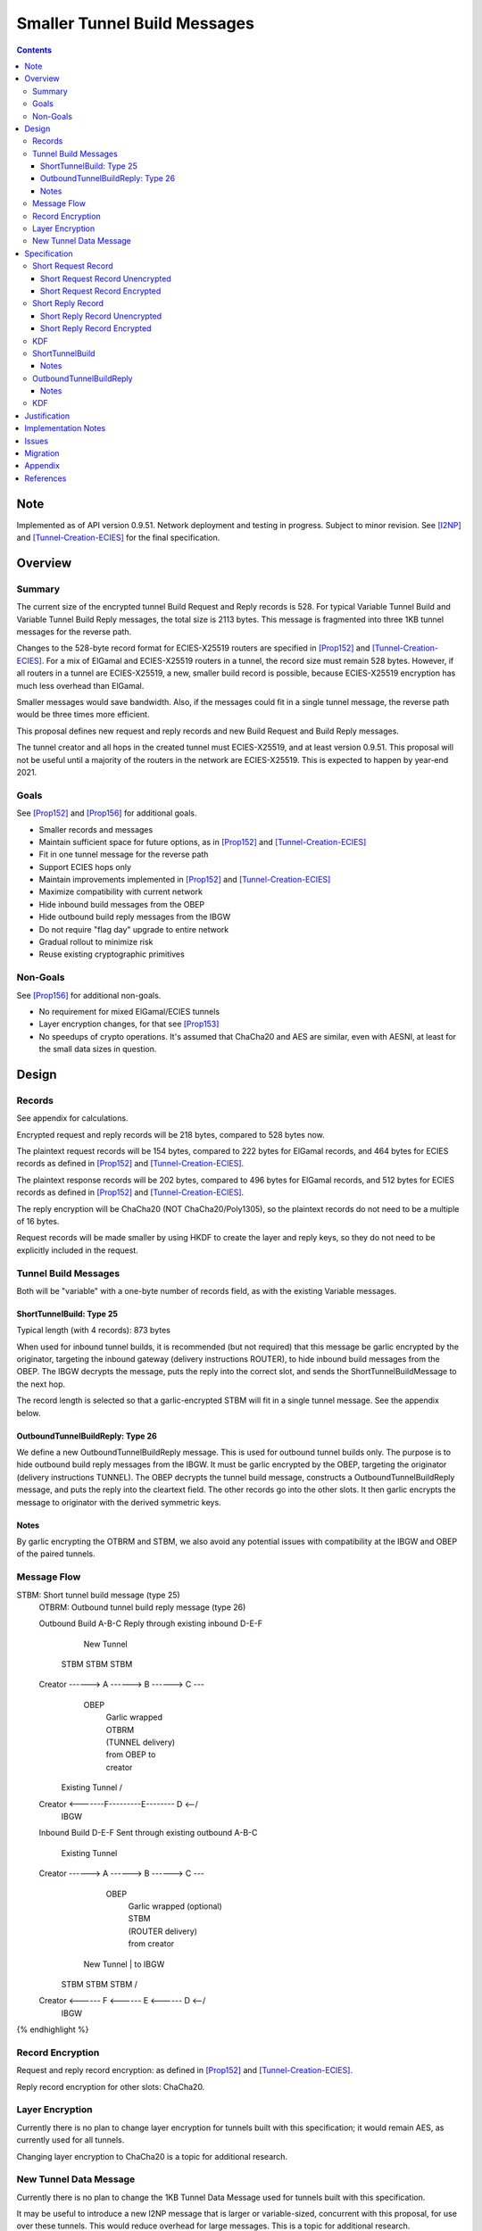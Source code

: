 ========================================
Smaller Tunnel Build Messages
========================================
.. meta::
    :author: zzz, orignal
    :created: 2020-10-09
    :thread: http://zzz.i2p/topics/2957
    :lastupdated: 2021-07-31
    :status: Closed
    :target: 0.9.51

.. contents::


Note
====
Implemented as of API version 0.9.51.
Network deployment and testing in progress.
Subject to minor revision.
See [I2NP]_ and [Tunnel-Creation-ECIES]_ for the final specification.



Overview
========


Summary
-------

The current size of the encrypted tunnel Build Request and Reply records is 528.
For typical Variable Tunnel Build and Variable Tunnel Build Reply messages,
the total size is 2113 bytes. This message is fragmented into three 1KB tunnel
messages for the reverse path.

Changes to the 528-byte record format for ECIES-X25519 routers are specified in [Prop152]_ and [Tunnel-Creation-ECIES]_.
For a mix of ElGamal and ECIES-X25519 routers in a tunnel, the record size must remain
528 bytes. However, if all routers in a tunnel are ECIES-X25519, a new, smaller
build record is possible, because ECIES-X25519 encryption has much less overhead
than ElGamal.

Smaller messages would save bandwidth. Also, if the messages could fit in a
single tunnel message, the reverse path would be three times more efficient.

This proposal defines new request and reply records and new Build Request and Build Reply messages.

The tunnel creator and all hops in the created tunnel must ECIES-X25519, and at least version 0.9.51.
This proposal will not be useful until a majority of the routers in the network are ECIES-X25519.
This is expected to happen by year-end 2021.


Goals
-----

See [Prop152]_ and [Prop156]_ for additional goals.

- Smaller records and messages
- Maintain sufficient space for future options, as in [Prop152]_ and [Tunnel-Creation-ECIES]_
- Fit in one tunnel message for the reverse path
- Support ECIES hops only
- Maintain improvements implemented in [Prop152]_ and [Tunnel-Creation-ECIES]_
- Maximize compatibility with current network
- Hide inbound build messages from the OBEP
- Hide outbound build reply messages from the IBGW
- Do not require "flag day" upgrade to entire network
- Gradual rollout to minimize risk
- Reuse existing cryptographic primitives


Non-Goals
-----------

See [Prop156]_ for additional non-goals.

- No requirement for mixed ElGamal/ECIES tunnels
- Layer encryption changes, for that see [Prop153]_
- No speedups of crypto operations. It's assumed that ChaCha20 and AES are similar,
  even with AESNI, at least for the small data sizes in question.


Design
======


Records
-------------------------------

See appendix for calculations.

Encrypted request and reply records will be 218 bytes, compared to 528 bytes now.

The plaintext request records will be 154 bytes,
compared to 222 bytes for ElGamal records,
and 464 bytes for ECIES records as defined in [Prop152]_ and [Tunnel-Creation-ECIES]_.

The plaintext response records will be 202 bytes,
compared to 496 bytes for ElGamal records,
and 512 bytes for ECIES records as defined in [Prop152]_ and [Tunnel-Creation-ECIES]_.

The reply encryption will be ChaCha20 (NOT ChaCha20/Poly1305),
so the plaintext records do not need to be a multiple of 16 bytes.

Request records will be made smaller by using HKDF to create the
layer and reply keys, so they do not need to be explicitly included in the request.


Tunnel Build Messages
-----------------------

Both will be "variable" with a one-byte number of records field,
as with the existing Variable messages.

ShortTunnelBuild: Type 25
````````````````````````````````

Typical length (with 4 records): 873 bytes

When used for inbound tunnel builds,
it is recommended (but not required) that this message be garlic encrypted by the originator,
targeting the inbound gateway (delivery instructions ROUTER),
to hide inbound build messages from the OBEP.
The IBGW decrypts the message,
puts the reply into the correct slot,
and sends the ShortTunnelBuildMessage to the next hop.

The record length is selected so that a garlic-encrypted STBM will fit
in a single tunnel message. See the appendix below.



OutboundTunnelBuildReply: Type 26
``````````````````````````````````````

We define a new OutboundTunnelBuildReply message.
This is used for outbound tunnel builds only.
The purpose is to hide outbound build reply messages from the IBGW.
It must be garlic encrypted by the OBEP, targeting the originator
(delivery instructions TUNNEL).
The OBEP decrypts the tunnel build message,
constructs a OutboundTunnelBuildReply message,
and puts the reply into the cleartext field.
The other records go into the other slots.
It then garlic encrypts the message to originator with the derived symmetric keys.


Notes
```````

By garlic encrypting the OTBRM and STBM, we also avoid any potential
issues with compatibility at the IBGW and OBEP of the paired tunnels.




Message Flow
------------------

.. raw:: html

  {% highlight %}
STBM: Short tunnel build message (type 25)
  OTBRM: Outbound tunnel build reply message (type 26)

  Outbound Build A-B-C
  Reply through existing inbound D-E-F


                  New Tunnel
           STBM      STBM      STBM
  Creator ------> A ------> B ------> C ---\
                                     OBEP   \
                                            | Garlic wrapped
                                            | OTBRM
                                            | (TUNNEL delivery)
                                            | from OBEP to
                                            | creator
                Existing Tunnel             /
  Creator <-------F---------E-------- D <--/
                                     IBGW



  Inbound Build D-E-F
  Sent through existing outbound A-B-C


                Existing Tunnel
  Creator ------> A ------> B ------> C ---\
                                    OBEP    \
                                            | Garlic wrapped (optional)
                                            | STBM
                                            | (ROUTER delivery)
                                            | from creator
                  New Tunnel                | to IBGW
            STBM      STBM      STBM        /
  Creator <------ F <------ E <------ D <--/
                                     IBGW



{% endhighlight %}



Record Encryption
------------------

Request and reply record encryption: as defined in [Prop152]_ and [Tunnel-Creation-ECIES]_.

Reply record encryption for other slots: ChaCha20.


Layer Encryption
------------------

Currently there is no plan to change layer encryption for tunnels built with
this specification; it would remain AES, as currently used for all tunnels.

Changing layer encryption to ChaCha20 is a topic for additional research.



New Tunnel Data Message
-------------------------

Currently there is no plan to change the 1KB Tunnel Data Message used for tunnels built with
this specification.

It may be useful to introduce a new I2NP message that is larger or variable-sized, concurrent with this proposal,
for use over these tunnels.
This would reduce overhead for large messages.
This is a topic for additional research.




Specification
=============


Short Request Record
-----------------------



Short Request Record Unencrypted
```````````````````````````````````````

This is the proposed specification of the tunnel BuildRequestRecord for ECIES-X25519 routers.
Summary of changes from [Tunnel-Creation-ECIES]_:

- Change unencrypted length from 464 to 154 bytes
- Change encrypted length from 528 to 218 bytes
- Remove layer and reply keys and IVs, they will be generated from split() and a KDF


The request record does not contain any ChaCha reply keys.
Those keys are derived from a KDF. See below.

All fields are big-endian.

Unencrypted size: 154 bytes.

.. raw:: html

  {% highlight lang='dataspec' %}

bytes     0-3: tunnel ID to receive messages as, nonzero
  bytes     4-7: next tunnel ID, nonzero
  bytes    8-39: next router identity hash
  byte       40: flags
  bytes   41-42: more flags, unused, set to 0 for compatibility
  byte       43: layer encryption type
  bytes   44-47: request time (in minutes since the epoch, rounded down)
  bytes   48-51: request expiration (in seconds since creation)
  bytes   52-55: next message ID
  bytes    56-x: tunnel build options (Mapping)
  bytes     x-x: other data as implied by flags or options
  bytes   x-153: random padding (see below)

{% endhighlight %}


The flags field is the same as defined in [Tunnel-Creation]_ and contains the following::

 Bit order: 76543210 (bit 7 is MSB)
 bit 7: if set, allow messages from anyone
 bit 6: if set, allow messages to anyone, and send the reply to the
        specified next hop in a Tunnel Build Reply Message
 bits 5-0: Undefined, must set to 0 for compatibility with future options

Bit 7 indicates that the hop will be an inbound gateway (IBGW).  Bit 6
indicates that the hop will be an outbound endpoint (OBEP).  If neither bit is
set, the hop will be an intermediate participant.  Both cannot be set at once.

Layer encryption type: 0 for AES (as in current tunnels);
1 for future (ChaCha?)

The request exipration is for future variable tunnel duration.
For now, the only supported value is 600 (10 minutes).

The creator ephemeral public key is an ECIES key, big-endian.
It is used for the KDF for the IBGW layer and reply keys and IVs.
This is only included in the plaintext record in an Inbound Tunnel Build message.
It is required because there is no DH at this layer for the build record.

The tunnel build options is a Mapping structure as defined in [Common]_.
This is for future use. No options are currently defined.
If the Mapping structure is empty, this is two bytes 0x00 0x00.
The maximum size of the Mapping (including the length field) is 98 bytes,
and the maximum value of the Mapping length field is 96.



Short Request Record Encrypted
`````````````````````````````````````

All fields are big-endian except for the ephemeral public key which is little-endian.

Encrypted size: 218 bytes

.. raw:: html

  {% highlight lang='dataspec' %}

bytes    0-15: Hop's truncated identity hash
  bytes   16-47: Sender's ephemeral X25519 public key
  bytes  48-201: ChaCha20 encrypted ShortBuildRequestRecord
  bytes 202-217: Poly1305 MAC

{% endhighlight %}



Short Reply Record
-----------------------


Short Reply Record Unencrypted
`````````````````````````````````````
This is the proposed specification of the tunnel ShortBuildReplyRecord for ECIES-X25519 routers.
Summary of changes from [Tunnel-Creation-ECIES]_:

- Change unencrypted length from 512 to 202 bytes
- Change encrypted length from 528 to 218 bytes


ECIES replies are encrypted with ChaCha20/Poly1305.

All fields are big-endian.

Unencrypted size: 202 bytes.

.. raw:: html

  {% highlight lang='dataspec' %}

bytes    0-x: Tunnel Build Reply Options (Mapping)
  bytes    x-x: other data as implied by options
  bytes  x-200: Random padding (see below)
  byte     201: Reply byte

{% endhighlight %}

The tunnel build reply options is a Mapping structure as defined in [Common]_.
This is for future use. No options are currently defined.
If the Mapping structure is empty, this is two bytes 0x00 0x00.
The maximum size of the Mapping (including the length field) is 201 bytes,
and the maximum value of the Mapping length field is 199.

The reply byte is one of the following values
as defined in [Tunnel-Creation]_ to avoid fingerprinting:

- 0x00 (accept)
- 30 (TUNNEL_REJECT_BANDWIDTH)


Short Reply Record Encrypted
```````````````````````````````````

Encrypted size: 218 bytes

.. raw:: html

  {% highlight lang='dataspec' %}

bytes   0-201: ChaCha20 encrypted ShortBuildReplyRecord
  bytes 202-217: Poly1305 MAC

{% endhighlight %}



KDF
-----------------------

See KDF section below.



.. _msg-ShortTunnelBuild:

ShortTunnelBuild
-------------------
I2NP Type 25

This message is sent to middle hops, OBEP, and IBEP (creator).
It may not be sent to the IBGW (use garlic wrapped InboundTunnelBuild instead).
When received by the OBEP, it is transformed to an OutboundTunnelBuildReply,
garlic wrapped, and sent to the originator.


.. raw:: html

  {% highlight lang='dataspec' %}
+----+----+----+----+----+----+----+----+
  | num| ShortBuildRequestRecords...
  +----+----+----+----+----+----+----+----+

  num ::
         1 byte `Integer`
         Valid values: 1-8

  record size: 218 bytes
  total size: 1+$num*218
{% endhighlight %}

Notes
`````
* Typical number of records is 4, for a total size of 873.



.. _msg-OutboundTunnelBuildReply:

OutboundTunnelBuildReply
---------------------------
I2NP Type 26

This message is only sent by the OBEP to the IBEP (creator) via an existing inbound tunnel.
It may not be sent to any other hop.
It is always garlic encrypted.

.. raw:: html

  {% highlight lang='dataspec' %}
+----+----+----+----+----+----+----+----+
  | num|                                  |
  +----+                                  +
  |      ShortBuildReplyRecords...        |
  +----+----+----+----+----+----+----+----+

  num ::
         Total number of records,
         1 byte `Integer`
         Valid values: 1-8

  ShortBuildReplyRecords ::
         Encrypted records
         length: num * 218

  encrypted record size: 218 bytes
  total size: 1+$num*218
{% endhighlight %}

Notes
`````
* Typical number of records is 4, for a total size of 873.
* This message should be garlic encrypted.



KDF
---

We use ck from Noise state after tunnel build record encryption/decrytion
to derive following keys: reply key, AES layer key, AES IV key and garlic reply key/tag for OBEP.

Reply key:
Unlike long records we can't use left part of ck for reply key, because it's not last and will be used later.
Reply key is used to encypt reply that record using AEAD/Chaha20/Poly1305 and Chacha20 to reply other records.
Both use the same key, nonce is record's position in the message starting from 0.

.. raw:: html

  {% highlight lang='dataspec' %}
keydata = HKDF(ck, ZEROLEN, "SMTunnelReplyKey", 64)
  replyKey = keydata[32:63]
  ck = keydata[0:31]

  Layer key:
  Layer key is always AES for now, but same KDF can be used from Chacha20

  keydata = HKDF(ck, ZEROLEN, "SMTunnelLayerKey", 64)
  layerKey = keydata[32:63]

  IV key for non-OBEP record:
  ivKey = keydata[0:31]
  because it's last

  IV key for OBEP record:
  ck = keydata[0:31]
  keydata = HKDF(ck, ZEROLEN, "TunnelLayerIVKey", 64)
  ivKey = keydata[32:63]
  ck = keydata[0:31]

  OBEP garlic reply key/tag:
  keydata = HKDF(ck, ZEROLEN, "RGarlicKeyAndTag", 64)
  replyKey = keydata[32:63]
  replyTag = keydata[0:7]

{% endhighlight %}





Justification
=============

This design maximizes reuse of existing cryptographic primitives, protocols, and code.

This design minimizes risk.

ChaCha20 is slightly faster than AES for small records, in Java testing.
ChaCha20 avoids a requirement for data size multiples of 16.


Implementation Notes
=====================

- As with the existing variable tunnel build message,
  messages smaller than 4 records are not recommended.
  The typical default is 3 hops.
  Inbound tunnels must be built with an extra record for
  the originator, so the last hop does not know it is last.
  So that middle hops don't know if a tunnel is inbound or outbound,
  outbound tunnels should be built with 4 records also.



Issues
======



Migration
=========

The implementation, testing, and rollout will take several releases
and approximately one year. The phases are as follows. Assignment of
each phase to a particular release is TBD and depends on
the pace of development.

Details of the implementation and migration may vary for
each I2P implementation.

Tunnel creator must ensure that all hops in the created tunnel are ECIES-X25519, AND are at least version TBD.
The tunnel creator does NOT have to be ECIES-X25519; it can be ElGamal.
However, if the creator is ElGamal, it reveals to the closest hop that it is the creator.
So, in practice, these tunnels should only be created by ECIES routers.

It should NOT be necessary for the paired tunnel OBEP or IBGW is ECIES or
of any particular version.
The new messages are garlic-wrapped and not visible at the OBEP or IBGW
of the paired tunnel.

Phase 1: Implementation, not enabled by default

Phase 2 (next release): Enable by default

There are no backward-compatibility issues. The new messages may only be sent to routers that support them.




Appendix
==========


Without garlic overhead for unencrypted inbound STBM,
if we don't use ITBM:


.. raw:: html

  {% highlight lang='text' %}
Current 4-slot size: 4 * 528 + overhead = 3 tunnel messages

  4-slot build message to fit in one tunnel message, ECIES-only:

  1024
  - 21 fragment header
  ----
  1003
  - 35 unfragmented ROUTER delivery instructions
  ----
  968
  - 16 I2NP header
  ----
  952
  - 1 number of slots
  ----
  951
  / 4 slots
  ----
  237 New encrypted build record size (vs. 528 now)
  - 16 trunc. hash
  - 32 eph. key
  - 16 MAC
  ----
  173 cleartext build record max (vs. 222 now)



{% endhighlight %}


With garlic overhead for 'N' noise pattern to encrypt inbound STBM,
if we don't use ITBM:

.. raw:: html

  {% highlight lang='text' %}
Current 4-slot size: 4 * 528 + overhead = 3 tunnel messages

  4-slot garlic-encrypted build message to fit in one tunnel message, ECIES-only:

  1024
  - 21 fragment header
  ----
  1003
  - 35 unfragmented ROUTER delivery instructions
  ----
  968
  - 16 I2NP header
  -  4 length
  ----
  948
  - 32 byte eph. key
  ----
  916
  - 7 byte DateTime block
  ----
  909
  - 3 byte Garlic block overhead
  ----
  906
  - 9 byte I2NP header
  ----
  897
  - 1 byte Garlic LOCAL delivery instructions
  ----
  896
  - 16 byte Poly1305 MAC
  ----
  880
  - 1 number of slots
  ----
  879
  / 4 slots
  ----
  219 New encrypted build record size (vs. 528 now)
  - 16 trunc. hash
  - 32 eph. key
  - 16 MAC
  ----
  155 cleartext build record max (vs. 222 now)


{% endhighlight %}

Notes:

Current build record cleartext size before unused padding: 193

Removal of full router hash and HKDF generation of keys/IVs would free up plenty of room for future options.
If everything is HKDF, required cleartext space is about 58 bytes (without any options).

The garlic-wrapped OTBRM will be slightly smaller than the garlic-wrapped STBM,
because the delivery instructions are LOCAL not ROUTER,
there's no DATETIME block included, and
it uses an 8-byte tag rather than the 32-byte ephemeral key for a full 'N' message.



References
==========

.. [Common]
    {{ spec_url('common-structures') }}

.. [ECIES]
   {{ spec_url('ecies') }}

.. [I2NP]
    {{ spec_url('i2np') }}

.. [Prop123]
    {{ proposal_url('123') }}

.. [Prop144]
    {{ proposal_url('144') }}

.. [Prop145]
    {{ proposal_url('145') }}

.. [Prop152]
    {{ proposal_url('152') }}

.. [Prop153]
    {{ proposal_url('153') }}

.. [Prop154]
    {{ proposal_url('154') }}

.. [Prop156]
    {{ proposal_url('156') }}

.. [Tunnel-Creation]
    {{ spec_url('tunnel-creation') }}

.. [Tunnel-Creation-ECIES]
    {{ spec_url('tunnel-creation-ecies') }}

